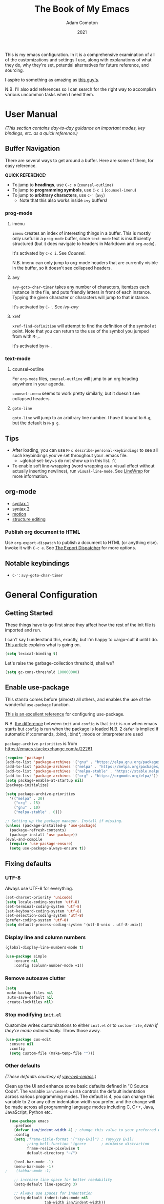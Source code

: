 #+Title: The Book of My Emacs
#+Author: Adam Compton
#+Date: 2021

This is my emacs configuration. In it is a comprehensive examination
of all of the customizations and settings I use, along with
explanations of what they do, why they're set, potential alternatives
for future reference, and sourcing.

I aspire to something as amazing as [[https://blog.sumtypeofway.com/posts/emacs-config.html][this guy's]].

N.B. I'll also add references so I can search for the right way to
accomplish various uncommon tasks when I need them.

* User Manual

/(This section contains day-to-day guidance on important modes, key
bindings, etc. as a quick reference.)/

** Buffer Navigation

There are several ways to get around a buffer. Here are some of them,
for easy reference.

**QUICK REFERENCE:**

- To jump to **headings**, use ~C-c o~ (~counsel-outline~)
- To jump to **programming symbols**, use ~C-c i~ (~counsel-imenu~)
- To jump to **arbitrary characters**, use ~C-'~ (~avy~)
  - Note that this also works inside ~ivy~ buffers!

*** prog-mode

**** imenu

~imenu~ creates an index of interesting things in a buffer. This is
mostly only useful in a ~prog-mode~ buffer, since ~text-mode~ text is
insufficiently structured (but it does navigate to headers in
Markdown and ~org-mode~).

It's activated by ~C-c i~. See [[* Counsel][Counsel]].

N.B. imenu can only jump to org-mode headers that are currently
visible in the buffer, so it doesn't see collapsed headers.

**** avy

~avy-goto-char-timer~ takes any number of characters, itemizes each
instance in the file, and puts friendly letters in front of each
instance. Typying the given character or characters will jump to that
instance.

It's activated by ~C-'~. See [[ivy-avy]]

**** xref

~xref-find-definition~ will attempt to find the definition of the
symbol at point. Note that you can return to the use of the symbol you
jumped from with ~M-,~.

It's activated by ~M-.~




*** text-mode

**** counsel-outline

For ~org-mode~ files, ~counsel-outline~ will jump to an org heading
anywhere in your agenda.

~counsel-imenu~ seems to work pretty similarly, but it doesn't see
collapsed headers.

**** ~goto-line~

~goto-line~ will jump to an arbitrary line number. I have it bound to
~M-g~, but the default is ~M-g g~.


** Tips

- After loading, you can use ~M-x describe-personal-keybindings~ to see all such keybindings you’ve set throughout your .emacs file.
  - ~global-set-key~s do not show up in this list. :'(
- To enable soft line-wrapping (word wrapping as a visual effect without actually inserting newlines), run ~visual-line-mode~. See [[https://www.emacswiki.org/emacs/LineWrap][LineWrap]] for more information.


** org-mode

- [[https://orgmode.org/manual/Markup-for-Rich-Contents.html#Markup-for-Rich-Contents][syntax 1]]
- [[https://orgmode.org/worg/dev/org-syntax.html][syntax 2]]
- [[https://orgmode.org/manual/Motion.html][motion]]
- [[https://orgmode.org/manual/Structure-Editing.html][structure editing]]


*** Publish org document to HTML

Use ~org-export-dispatch~ to publish a document to HTML (or anything
else). Invoke it with ~C-c e~. See [[https://orgmode.org/manual/The-Export-Dispatcher.html#The-Export-Dispatcher][The Export Dispatcher]] for more options.


** Notable keybindings

  - ~C-'~: ~avy-goto-char-timer~


* General Configuration 

** Getting Started

These things have to go first since they affect how the rest of the
init file is imported and run.

I can't say I understand this, exactly, but I'm happy to cargo-cult it
until I do. [[https://nullprogram.com/blog/2016/12/22/][This article]] explains what is going on.

#+BEGIN_SRC emacs-lisp
(setq lexical-binding t)
#+END_SRC

Let's raise the garbage-collection threshold, shall we?

#+BEGIN_SRC emacs-lisp
(setq gc-cons-threshold 100000000)
#+END_SRC


** Enable use-package

This stanza comes before (almost) all others, and enables the use of the wonderful ~use-package~ function.

[[https://www.masteringemacs.org/article/spotlight-use-package-a-declarative-configuration-tool][This is an excellent reference]] for configuring use-package.

N.B. [[https://emacs.stackexchange.com/a/10403][the difference]] between ~init~ and ~config~ is that ~init~ is run when emacs starts but ~config~ is run when the package is loaded
N.B. 2 ~defer~ is implied if automatic if :commands, :bind, :bind*,  :mode or :interpreter are used

~package-archive-priorities~ is from https://emacs.stackexchange.com/a/22261.

#+BEGIN_SRC emacs-lisp
  (require 'package)
  (add-to-list 'package-archives '("gnu" . "https://elpa.gnu.org/packages/"))
  (add-to-list 'package-archives '("melpa" . "https://melpa.org/packages/"))
  (add-to-list 'package-archives '("melpa-stable" . "https://stable.melpa.org/packages/") t)
  (add-to-list 'package-archives '("org" . "https://orgmode.org/elpa/"))
  (setq package-enable-at-startup nil)
  (package-initialize)

  (setq package-archive-priorities
	'(("melpa" . 20)
	  ("org" . 15)
	  ("gnu" . 10)
	  ("melpa-stable" . 0)))

  ;; Setting up the package manager. Install if missing.
  (unless (package-installed-p 'use-package)
    (package-refresh-contents)
    (package-install 'use-package))
  (eval-and-compile
    (require 'use-package-ensure)
    (setq use-package-always-ensure t))
#+END_SRC


** Fixing defaults

*** UTF-8

Always use UTF-8 for everything.

#+BEGIN_SRC emacs-lisp
(set-charset-priority 'unicode)
(setq locale-coding-system 'utf-8)
(set-terminal-coding-system 'utf-8)
(set-keyboard-coding-system 'utf-8)
(set-selection-coding-system 'utf-8)
(prefer-coding-system 'utf-8)
(setq default-process-coding-system '(utf-8-unix . utf-8-unix))
#+END_SRC


*** Display line and column numbers

#+BEGIN_SRC emacs-lisp
(global-display-line-numbers-mode t)

(use-package simple
    :ensure nil
    :config (column-number-mode +1))
#+END_SRC


*** Remove autosave clutter

#+BEGIN_SRC emacs-lisp
(setq
 make-backup-files nil
 auto-save-default nil
 create-lockfiles nil)
#+END_SRC


*** Stop modifying ~init.el~

Customize writes customizations to either ~init.el~ or to ~custom-file~, /even if they're made automatically./ Throw those away.

#+BEGIN_SRC emacs-lisp
  (use-package cus-edit
    :ensure nil
    :config
    (setq custom-file (make-temp-file "")))
#+END_SRC


*** Other defaults

/(These defaults courtesy of [[https://github.com/ianpan870102/yay-evil-emacs][yay-evil-emacs]].)/

Clean up the UI and enhance some basic defaults defined in "C Source
Code". The variable ~ian/indent-width~ controls the default
indentation across various programming modes. The default is 4,
you can change this variable to 2 or any other indentation width you
prefer, and the change will be made across all programming language
modes including C, C++, Java, JavaScript, Python etc.

#+BEGIN_SRC emacs-lisp
  (use-package emacs
    :preface
    (defvar ian/indent-width 4) ; change this value to your preferred width
    :config
    (setq ;frame-title-format '("Yay-Evil") ; Yayyyyy Evil!
          ;ring-bell-function 'ignore       ; minimise distraction
          frame-resize-pixelwise t
          default-directory "~/")

    (tool-bar-mode -1)
    (menu-bar-mode -1)
;    (tabbar-mode -1)

    ;; increase line space for better readability
    (setq-default line-spacing 3)

    ;; Always use spaces for indentation
    (setq-default indent-tabs-mode nil
                  tab-width ian/indent-width))

#+END_SRC


*** Better window splitting

/[[https://github.com/ianpan870102/yay-evil-emacs][(from yay-evil-emacs)]]/

The Emacs default split doesn't seem too intuitive for the majority of users.
#+BEGIN_SRC emacs-lisp
  (use-package "window"
    :ensure nil
    :preface
    (defun ian/split-and-follow-horizontally ()
      "Split window below."
      (interactive)
      (split-window-below)
      (other-window 1))
    (defun ian/split-and-follow-vertically ()
      "Split window right."
      (interactive)
      (split-window-right)
      (other-window 1))
    :config
    (global-set-key (kbd "C-x 2") #'ian/split-and-follow-horizontally)
    (global-set-key (kbd "C-x 3") #'ian/split-and-follow-vertically))
#+END_SRC


*** Don't confirm killing processes

#+BEGIN_SRC emacs-lisp
  (use-package files
    :ensure nil
    :config
    (setq confirm-kill-processes nil))
#+END_SRC


** Prettifying

*** Color theme

Themes in this day and age are not going to be an attack vector.

#+BEGIN_SRC emacs-lisp
(setq custom-safe-themes t)
#+END_SRC

Use a pretty theme.

#+BEGIN_SRC emacs-lisp
(use-package "monokai-pro-theme"
  :config
  (load-theme 'monokai-pro t))
#+END_SRC


*** highlight line

#+BEGIN_SRC emacs-lisp
(use-package hl-line
  :ensure nil
  :custom
  (set-face-attribute 'hl-line nil :background "gray21")
  :hook
  (prog-mode-hook . hl-line-mode)
  (text-mode-hook . hl-line-mode))

;; for some reason these don't work inside :config or :custom?
(global-hl-line-mode 1)
(set-face-background 'hl-line "blue")

#+END_SRC


** Disable the startup and splash screens

N.B. this package is built-in and cannot be downloaded, hence the ~:ensure nil~.

#+BEGIN_SRC emacs-lisp
(use-package "startup"
  :ensure nil
  :custom
  (inhibit-startup-screen t)
  (inhibit-splash-screen t))
#+END_SRC


** More natural scrolling

From https://ogbe.net/emacs/minimal.html and https://github.com/ianpan870102/yay-evil-emacs

#+BEGIN_SRC emacs-lisp
(setq 
    auto-window-vscroll               nil
    scroll-conservatively             10000
    scroll-margin                     0
    scroll-preserve-screen-position   t
    scroll-step                       1
)
#+END_SRC


** Mouse wheel (track-pad) scroll speed

/[[https://github.com/ianpan870102/yay-evil-emacs][(from yay-evil-emacs)]]/

By default, the scrolling is way too fast to be precise and helpful,
let's tune it down a little bit.
#+BEGIN_SRC emacs-lisp
  (use-package mwheel
    :ensure nil
    :config (setq mouse-wheel-scroll-amount '(1 ((shift) . 1))
                  mouse-wheel-progressive-speed nil))
#+END_SRC


** Show trailing whitespace

From https://ogbe.net/emacs/minimal.html

#+BEGIN_SRC emacs-lisp
(use-package whitespace
  :custom
  (show-trailing-whitespace t)
  :config
  (set-face-attribute 'trailing-whitespace nil :background "indian red")
  (add-hook 'minibuffer-setup-hook
          (lambda () (setq-local show-trailing-whitespace nil))))
#+END_SRC


** Show matching parentheses

/[[https://github.com/ianpan870102/yay-evil-emacs][(from yay-evil-emacs)]]/

Reduce the highlight delay to instantly.
#+BEGIN_SRC emacs-lisp
  (use-package paren
    :ensure nil
    :init (setq show-paren-delay 0)
    :config (show-paren-mode +1))
#+END_SRC


** Disable garbage collection while the minibuffer is open

From https://emacs.stackexchange.com/a/60588.

#+BEGIN_SRC emacs-lisp
(defun my-minibuffer-setup-hook ()
  (setq gc-cons-threshold most-positive-fixnum))

(defun my-minibuffer-exit-hook ()
  (setq gc-cons-threshold 800000))

(add-hook 'minibuffer-setup-hook #'my-minibuffer-setup-hook)
(add-hook 'minibuffer-exit-hook #'my-minibuffer-exit-hook)
#+END_SRC


** Watch for external changes

Auto refreshes every 2 seconds. Don't forget to refresh the version
 control status as well.
#+BEGIN_SRC emacs-lisp
  (use-package autorevert
    :ensure nil
    :config
    (global-auto-revert-mode +1)
    (setq auto-revert-interval 2
          auto-revert-check-vc-info t
          global-auto-revert-non-file-buffers t
          auto-revert-verbose nil))
#+END_SRC


** Start a server

#+BEGIN_SRC emacs-lisp
;; starts an emacs server so as to be available to emacsclient
(require 'server)
(or (server-running-p)
    (server-start))
#+END_SRC

** Answer merely "y" instead of "yes"

#+BEGIN_SRC emacs-lisp
;; replaces all "answer yes or no" prompts with "answer y or n"
(fset 'yes-or-no-p 'y-or-n-p)
#+END_SRC


* Environment-specific Configuration

** Mac OS X

*** Configure PATH on macOS
#+BEGIN_SRC emacs-lisp
  (use-package exec-path-from-shell
    :config (when (memq window-system '(mac ns x))
              (exec-path-from-shell-initialize)))
#+END_SRC


* Miscellaneous Useful Packages


** diminish

This [[https://github.com/emacsmirror/diminish][package]] implements hiding or abbreviation of the mode line displays (lighters) of minor-modes.

#+BEGIN_SRC emacs-lisp
(use-package diminish)
#+END_SRC


** bookmarks

#+BEGIN_SRC emacs-lisp
;; bookmarks -- http://www.nongnu.org/bm/
(use-package bm
  :bind
  ("<f2>" . bm-toggle)
  ("<f5>" . bm-next)
  ("<f6>" . bm-previous))
#+END_SRC


** hideshow

;; http://www.emacswiki.org/emacs/HideShow

**TODO**: integrate this with org-mode so e.g. ~hs-show-all~ does ~org-show-all~
Also, org-mode's hiding and showing is way more capable (i.e. just hit
<TAB>)
https://github.com/shanecelis/hideshow-org makes prog-mode hideshow.el
do that instead of ~M-=~ et. al.


#+BEGIN_SRC emacs-lisp
(use-package hideshow
  :ensure nil
  :bind
  ("M-=" . hs-toggle-hiding)
  ("M-+" . hs-show-all)
  ("M-_" . hs-hide-all)
  ("C-M-_" . hs-hide-all))


(defadvice goto-line (after expand-after-goto-line
                            activate compile)
  "hideshow-expand affected block when using goto-line in a collapsed buffer"
  (save-excursion
    (hs-show-block)))

(defun display-code-line-counts (ov)
  (when (eq 'code (overlay-get ov 'hs))
    (overlay-put ov 'display
                 (format "... / %d"
                         (count-lines (overlay-start ov)
                                      (overlay-end ov))))))

(setq hs-set-up-overlay 'display-code-line-counts)
(setq hs-isearch-open t)

(add-hook 'conf-mode-hook 'hs-minor-mode)
(add-hook 'emacs-lisp-mode-hook 'hs-minor-mode)
(add-hook 'indented-text-mode-hook 'hs-minor-mode)
(add-hook 'java-mode-hook 'hs-minor-mode)
(add-hook 'perl-mode-hook 'hs-minor-mode)
(add-hook 'puppet-mode-hook 'hs-minor-mode)
(add-hook 'python-mode-hook 'hs-minor-mode)
(add-hook 'ruby-mode-hook 'hs-minor-mode)
(add-hook 'shell-mode-hook 'hs-minor-mode)

; Ruby HideShow support
(add-to-list 'hs-special-modes-alist
             '(ruby-mode
               "\\(def\\|do\\|{\\)" "\\(end\\|end\\|}\\)" "#"
               (lambda (arg) (ruby-end-of-block)) nil))


#+END_SRC

** smex

This [[https://github.com/nonsequitur/smex][package]] adds most-recently-used support to ~M-x~, including when invoked by ~counsel-M-x~.

#+BEGIN_SRC emacs-lisp
(use-package smex
  :config (smex-initialize))
#+END_SRC


** which-key

This configuration courtesy of https://dev.to/deciduously/how-i-emacs-and-so-can-you-packages-m9p.

#+BEGIN_SRC emacs-lisp
(use-package which-key
  :diminish
  :custom
  (which-key-idle-delay 0.05)
  (which-key-side-window-max-width 0.33)
  (which-key-sort-order 'which-key-key-order-alpha)
  :config
  (which-key-setup-side-window-right-bottom)
  (which-key-mode))
#+END_SRC


** dumb-jump

~dumb-jump~ provides an additional ~xref~ background based around
grepping through files instead of proactively establishing a number of
TAGS tables.

#+BEGIN_SRC emacs-lisp

(use-package dumb-jump
  :config
  (add-hook 'xref-backend-functions #'dumb-jump-xref-activate))

#+END_SRC


* Helper Packages

** prescient

https://github.com/raxod502/prescient.el

#+BEGIN_SRC emacs-lisp
(use-package prescient
  :diminish
  :config
  (prescient-persist-mode +1))

(use-package company-prescient
  :after company
  :diminish
  :custom
  (company-prescient-sort-length-enable nil)
  :hook (company-mode . company-prescient-mode))

(use-package ivy-prescient
  :after ivy
  :diminish
  :hook (ivy-mode . ivy-prescient-mode))
#+END_SRC

** Ivy/Counsel

*** Ivy

 [[https://github.com/abo-abo/swiper][Ivy]] is a narrowing-completion framework. It narrows options in emacs-the-application, whereas company autocompletes buffer contents.

 For a more in-depth explanation, see [[https://www.reddit.com/r/emacs/comments/6jsz61/can_someone_explain_ivy_counsel_andor_swiper_to_me/][this post]].

 This configuration courtesy of
 https://dev.to/deciduously/how-i-emacs-and-so-can-you-packages-m9p.

 Here's another [[https://www.reddit.com/r/emacs/comments/910pga/tip_how_to_use_ivy_and_its_utilities_in_your/][best practices guide]].


 #+BEGIN_SRC emacs-lisp
 (use-package ivy
   :diminish
   :custom
   (enable-recursive-minibuffers t)
   (ivy-count-format "(%d/%d) ")
   (ivy-height 20)
   (ivy-use-selectable-prompt t)
   (ivy-use-virtual-buffers t)
   ;; no regexp by default
   (ivy-initial-inputs-alist nil)
   ;; configure regexp engine.
   (ivy-re-builders-alist
     ;; allow input not in order
     '((t   . ivy--regex-ignore-order)))

   :bind
   (:map ivy-mode-map
   ; https://github.com/abo-abo/avy
   ("C-'" . ivy-avy))
   
   :config
   (ivy-mode))
 #+END_SRC

**** ivy-avy

 [[https://github.com/abo-abo/avy][~avy~ is a GNU Emacs package]] for jumping to visible text using a char-based decision tree. 

 N.B. in order to use ~C-'~ in iTerm2 in Mac OS X, I had to add the following in *Preferences* > *Profiles* > *Default* > *Keys*:

 #+BEGIN_QUOTE
 Send Escape Sequence: [27;5;39~
 #+END_QUOTE

 Note that this does not include the ~^[~ that iTerm2 automatically adds at the beginning.

 N.B. 2 the "39" above is the ASCII code for the character; try others http://www.asciitable.com/




 #+BEGIN_SRC emacs-lisp

   (eval-when-compile
     (require 'use-package))
   (require 'diminish)                ;; if you use :diminish
   (require 'bind-key)                ;; if you use any :bind variant

   (use-package avy
     :bind ("C-'" . avy-goto-char-timer))

   ;; this is necessary to override org-mode, which otherwise defines ~C-'~ as org-cycle-agenda-files.
   (bind-keys*
     ("C-'" . avy-goto-char-timer))

   ;; (use-package ivy-avy
   ;;   :after ivy
   ;;   :bind (:map ivy-minibuffer-map)
   ;;          ("C-'" . ivy-avy))
 #+END_SRC
**** ivy-rich

 A friendlier interface for ivy. [[https://github.com/Yevgnen/ivy-rich][Source]]

 This config provided by https://ogbe.net/emacs/minimal.html

 #+BEGIN_SRC emacs-lisp
 (use-package ivy-rich
   :after counsel
   :custom
   (ivy-virtual-abbreviate 'full)
   (ivy-rich-switch-buffer-align-virtual-buffer t)
   (ivy-rich-path-style 'abbrev)
   (ivy-rich-parse-remote-buffer nil)
   (ivy-rich-parse-remote-file-path nil)
   :config
   (ivy-set-display-transformer 'ivy-switch-buffer
     'ivy-rich-switch-buffer-transformer)
   (ivy-rich-mode))
 #+END_SRC

*** Counsel

 Counsel is a set of replacements for common emacs commands that leverages Ivy.

 This configuration courtesy of https://dev.to/deciduously/how-i-emacs-and-so-can-you-packages-m9p.

 #+BEGIN_SRC emacs-lisp
 (use-package counsel
   :config
   (counsel-mode)
   :diminish
   :bind* ; load when pressed
   (("M-x"     . counsel-M-x)
    ("C-s"     . counsel-grep-or-swiper)  ; was "swiper"
    ("C-x C-f" . counsel-find-file)
    ("C-x C-r" . counsel-recentf)  ; search for recently edited
    ("C-c i"   . counsel-imenu)    ; search for sections in current buffer
    ("C-c o"   . counsel-outline)  ; search for headings in current buffer
    ("C-c g"   . counsel-git)      ; search for files in git repo
    ("C-c j"   . counsel-git-grep) ; search for regexp in git repo
    ("C-c y"   . counsel-yank-pop)
    ("C-x l"   . counsel-locate)
    ("<f1> f"  . counsel-describe-function)
    ("<f1> v"  . counsel-describe-variable)
    ("<f1> l"  . counsel-find-library)
    ("<f2> i"  . counsel-info-lookup-symbol)
    ("<f2> u"  . counsel-unicode-char)
    ("C-c C-r" . ivy-resume)))     ; Resume last Ivy-based completion
 #+END_SRC



** Company

 Company is an autocomplete framework that cares about buffer contents (as opposed to ivy, which cares about emacs-the-application)

 This is partially from https://www.reddit.com/r/emacs/comments/8z4jcs/tip_how_to_integrate_company_as_completion/

#+BEGIN_SRC emacs-lisp
  (use-package company
    :diminish
    ;; Use "shift + tab" to manually trigger a completion if necessary
    :bind (("<backtab>" . company-complete))
    :hook (prog-mode . company-mode)
    :custom
    (company-begin-commands '(self-insert-command))
    (company-idle-delay .1)
    (company-minimum-prefix-length 2)
    (company-selection-wrap-around t)
    (company-show-numbers t)
    (company-tooltip-align-annotations t)
    (company-frontends '(
        company-pseudo-tooltip-frontend  ; show tooltip even for single candidate
	company-echo-metadata-frontend))
    (global-company-mode t))
#+END_SRC



* Mode Configurations

** Shared configuration

*** Indentation improvement

/[[https://github.com/ianpan870102/yay-evil-emacs][(from yay-evil-emacs)]]/


 For Java and C/C++, change the formatting style from GNU (the default)
 to the more standard K&R. Here we also set the indentation width of C,
 C++, Java, JavaScript, and Python to the preferred value defined in
 ~ian/indent-width~. Of course, you can change the value depending on
 the language as well.
 #+BEGIN_SRC emacs-lisp
   ;; C, C++, and Java
   (use-package cc-vars
     :ensure nil
     :config
     (setq-default c-basic-offset ian/indent-width)
     (setq c-default-style '((java-mode . "java")
                             (awk-mode . "awk")
                             (other . "k&r"))))

   ;; JavaScript
   (use-package js
     :ensure nil
     :config (setq js-indent-level ian/indent-width))

   ;; Python (both v2 and v3)
   (use-package python
     :ensure nil
     :config (setq python-indent-offset ian/indent-width))
 #+END_SRC


*** Syntax highlighting

/[[https://github.com/ianpan870102/yay-evil-emacs][(from yay-evil-emacs)]]/

Lightweight syntax highlighting improvement for numbers, operators,
and escape sequences.
#+BEGIN_SRC emacs-lisp
  (use-package highlight-numbers
    :hook (prog-mode . highlight-numbers-mode))

  (use-package highlight-operators
    :hook (prog-mode . highlight-operators-mode))

  (use-package highlight-escape-sequences
    :hook (prog-mode . hes-mode))
#+END_SRC

*** highlight line

#+BEGIN_SRC emacs-lisp

  ;; (global-hl-line-mode 1)
  ;; (set-face-background 'hl-line "blue")

#+END_SRC


*** Navigation

**** Jump to matching parenthesis
#+BEGIN_SRC emacs-lisp
(defun forward-or-backward-sexp (&optional arg)
  "Go to the matching parenthesis character if one is adjacent to point."
  (interactive "^p")
  (cond ((looking-at "\\s(") (forward-sexp arg))
        ((looking-back "\\s)" 1) (backward-sexp arg))
        ;; Now, try to succeed from inside of a bracket
        ((looking-at "\\s)") (forward-char) (backward-sexp arg))
        ((looking-back "\\s(" 1) (backward-char) (forward-sexp arg))))

(global-set-key (kbd "C-\\") 'forward-or-backward-sexp)
#+END_SRC


** python-mode

 First, set up a virtualenv and ~pip install python-language-server[all]~.

 Next, open a Python source code file. If anything does not autocomplete, use ~M-x company-complete~ to manually trigger such.

N.B. The file you're working on needs to be part of a project for ~lsp~ to work. If you blacklisted it, remove ~$HOME/.emacs.d/.lsp-session-v1~ to get another shot.

*** Dependency Packages

 #+BEGIN_SRC emacs-lisp
 (use-package highlight-indentation
   :hook python-mode)
 (use-package flycheck
   :diminish
   :hook python-mode)
 ;(use-package pyvenv
 ;  :hook python-mode)
 (use-package yasnippet
   :diminish yas-minor-mode
   :hook (python-mode . yas-minor-mode))
 #+END_SRC

*** lsp-mode and friends

 #+BEGIN_SRC emacs-lisp
 (use-package lsp-mode
   :hook ((python-mode . lsp)))

 ;; lsp extras
 (use-package lsp-ui
   :after lsp-mode
   :hook (
     (python-mode . lsp-ui-mode))
   :custom
   (lsp-ui-sideline-ignore-duplicate t)
   (lsp-ui-sideline-show-diagnostics t)
   (lsp-ui-sideline-show-hover nil)
   (lsp-ui-sideline-show-code-actions t))
 #+END_SRC


** org-mode

#+BEGIN_SRC emacs-lisp
  (use-package org
    :hook ((org-mode . visual-line-mode)
           (org-mode . org-indent-mode)))

  (use-package org-bullets :hook (org-mode . org-bullets-mode))
#+END_SRC

This is all imported from the old config wholesale

#+BEGIN_SRC emacs-lisp

;;;
;;; Org Mode
;;;

;;;;;;;;;;;;;;; org-mode ;;;;;;;;;;;;;;;
(add-to-list 'auto-mode-alist '("\\.\\(org\\|org_archive\\)$" . org-mode))
(require 'org)

;; disable org-journal keybindings
(define-key org-mode-map "\C-c\C-s" nil)
(define-key org-mode-map "\C-c\C-f" nil)
(define-key org-mode-map "\C-c\C-b" nil)
(define-key org-mode-map "\C-c\C-j" nil)

;(require 'org-protocol)
(setq org-refile-use-outline-path 'file)
(setq org-refile-targets (quote (
                                 (nil :maxlevel . 9)
                                 (org-agenda-files :maxlevel . 6)
                                 (org-agenda-files :tag . "heading")
                                 (org-agenda-files :tag . "project")
                                 (org-agenda-files :todo . "PROJ")
                                 )))
(setq org-completion-use-ido nil)
(setq org-outline-path-complete-in-steps nil)
(setq org-refile-allow-creating-parent-nodes 'confirm)
(setq org-refile-use-cache t)
(run-with-idle-timer 300 t (lambda ()
                             (org-refile-cache-clear)
                             (org-refile-get-targets)))

;; Adding TODO keywords
;; http://orgmode.org/manual/Workflow-states.html#Workflow-states
(setq org-todo-keywords '((sequence "TODO(t)" "LIVE(l)" "WAIT(w)" "|"
                                    "SOMEDAY(s)" "WONT(n)" "DONE(d)" "PROJ(p)")))

;; make org files quite a bit prettier -- http://doc.rix.si/cce/cce-org.html#org635a684
;(require 'org-indent)
;(setq org-startup-indented t)
;(diminish 'org-indent-mode )
(setq org-hide-leading-stars nil)
(setq org-cycle-separator-lines 2)



;;;;;;;;;;;;;;; org-agenda ;;;;;;;;;;;;;;;
(define-key global-map "\C-ca" 'org-agenda)
(define-key global-map (kbd "<f12>")
          (lambda () (interactive) (org-agenda nil "a")))
;(setq org-agenda-files (list "~/org" "~/org/journal"))
(setq org-agenda-file-regexp "\\`[^.].*\\.org\\'\\|\\`[0-9]+\\'")


;;;;;;;;;;;;;;; org-journal ;;;;;;;;;;;;;;;
(use-package org-journal
  :custom
  (org-journal-dir (concat org-directory "/journal"))
  (org-journal-carryover-items nil)
  (org-journal-enable-agenda-integration t)
  (org-journal-time-format "<%Y-%m-%d %a %H:%M> ")
  :bind
  ("C-c j" . org-journal-new-scheduled-entry))


(defun org-journal-find-location ()
  ;; Open today's journal, but specify a non-nil prefix argument in order to
  ;; inhibit inserting the heading; org-capture will insert the heading.
  (org-journal-new-entry t)
  ;; Position point on the journal's top-level heading so that org-capture
  ;; will add the new entry as a child entry.
  (goto-char (point-min)))


;;;;;;;;;;;;;;; org-capture ;;;;;;;;;;;;;;;
;; http://orgmode.org/manual/Setting-up-capture.html#Setting-up-capture
(setq org-default-notes-file (concat org-directory "/activity.org"))
(define-key global-map "\C-cc" 'org-capture)
(define-key org-mode-map "\C-cl" 'org-store-link)
(define-key org-mode-map "\C-ci" 'org-insert-last-stored-link)



;; make the frame contain a single window. by
;; default org-remember splits the window.
;; CRITICAL
(add-hook 'org-capture-mode-hook
          'delete-other-windows)

;; CRITICAL
(defun make-capture-frame ()
  "Create a new frame and run org-capture."
  (interactive)
  (make-frame '((name . "*Capture*")
                 (width . 80)
                 (height . 40)
                 (vertical-scroll-bars . nil)
                 (menu-bar-lines . nil)
                 (tool-bar-lines . nil)))
  (select-frame-by-name "*Capture*")
  (delete-other-frames)
  (org-capture nil)
)

(setq org-capture-templates
      (quote (
("n" "Notes (inbox.org)" entry (file+headline
org-default-notes-file "Activity")
"* %^{Description} %^g %?
Added: %U")

)))

;; ("j" "Journal Entry (daily file)" entry (function org-journal-find-location)
;; "** %T - %^{Activity}")

;; ("a" "Appointment" entry (file+headline
;; org-default-notes-file "Calendar")
;; "* APPT %^{Description} %^g
;; %?
;; Added: %U")

; ("t" "Task Diary" entry (file+datetree
; org-default-notes-file)
; "* TODO %^{Description}  %^g
; %?
; Added: %U")

;; ("j" "Journal entry" entry (function org-journal-find-location)
;; "* %(format-time-string org-journal-time-format)%^{Title}\n%i%?")
;; ;"* %(format-time-string org-journal-time-format)%i%?")



;; Notes
;; in-buffer settings: http://orgmode.org/manual/In_002dbuffer-settings.html
;; cheat sheet: http://orgmode.org/orgcard.txt

;;; https://blog.aaronbieber.com/2016/09/24/an-agenda-for-life-with-org-mode.html

(defun air-org-skip-subtree-if-priority (priority)
  "Skip an agenda subtree if it has a priority of PRIORITY.

PRIORITY may be one of the characters ?A, ?B, or ?C."
  (let ((subtree-end (save-excursion (org-end-of-subtree t)))
        (pri-value (* 1000 (- org-lowest-priority priority)))
        (pri-current (org-get-priority (thing-at-point 'line t))))
    (if (= pri-value pri-current)
        subtree-end
      nil)))

(setq org-agenda-custom-commands
      '(("c" "Simple agenda view"
         ((tags "PRIORITY=\"A\""
                ((org-agenda-skip-function '(org-agenda-skip-entry-if 'todo 'done))
                 (org-agenda-overriding-header "High-priority unfinished tasks:")))
          (agenda "")
          (alltodo ""
                   ((org-agenda-skip-function
                     '(or (air-org-skip-subtree-if-priority ?A)
                          (org-agenda-skip-if nil '(scheduled deadline))))))))))


(defun air-pop-to-org-agenda (&optional split)
  "Visit the org agenda, in the current window or a SPLIT."
  (interactive "P")
  (org-agenda nil "c")
  (when (not split)
    (delete-other-windows)))

(define-key global-map (kbd "M-SPC") 'air-pop-to-org-agenda)

;;;;;;;;;;;;;;; org-babel ;;;;;;;;;;;;;;;

;; http://cachestocaches.com/2018/6/org-literate-programming/

;; Run/highlight code using babel in org-mode
(org-babel-do-load-languages
 'org-babel-load-languages
 '(
   (python . t)
   (shell . t)
   ;; Include other languages here...
   ))
;; Syntax highlight in #+BEGIN_SRC blocks
(setq org-src-fontify-natively t)
;; Don't prompt before running code in org
(setq org-confirm-babel-evaluate nil)
;; Fix an incompatibility between the ob-async and ob-ipython packages
(setq ob-async-no-async-languages-alist '("ipython"))


;;;;;;;;;;;;;;;;;;;;;;;;;;;;;;;;;;;;;;;;;;;;;;;;;;;;;;;;;;;;;;;;;;;;;;;;;;;;;;;;
;; archived
;;;;;;;;;;;;;;;;;;;;;;;;;;;;;;;;;;;;;;;;;;;;;;;;;;;;;;;;;;;;;;;;;;;;;;;;;;;;;;;;

;; #+TITLE: Adam's Org-mode Emacs configuration
;; #+OPTIONS: toc:4 h:4
;; #+STARTUP: showeverything
;; #+PROPERTY: header-args:emacs-lisp    :tangle yes
;;
;; * Configuration
;; ** About this file
;;    :PROPERTIES:
;;    :CUSTOM_ID: babel-init
;;    :END:
;; <<babel-init>>
;;
;;
;; ** Starting up
;;
;; #+begin_src emacs-lisp
;; ;; This sets up the load path so that we can override it
;; (package-initialize)
;; #+END_SRC

; (setq org-capture-templates '(("j" "Journal entry" entry (function org-journal-find-location)
;                                "* %(format-time-string org-journal-time-format)%^{Title}\n%i%?")))
;

; (defun pc/new-buffer-p ()
;     (not (file-exists-p (buffer-file-name))))
;
;   (defun pc/insert-journal-template ()
;     (let ((template-file (expand-file-name "template.org" org-directory)))
;       (when (pc/new-buffer-p)
;         (save-excursion
;           (goto-char (point-min))
;           (insert-file-contents template-file)))))
;
;   (add-hook 'org-journal-after-entry-create-hook #'pc/insert-journal-template)

;(setq org-journal-date-prefix "** ")

;; TODO: set up all journal files to be included in the agenda generation guy

(defun bh/verify-refile-target ()
  "Exclude todo keywords with a done state from refile targets"
  (member (nth 5 (org-heading-components)) (quote "project"))) ;Note - "org-done-keywords"?

(defun bh/verify-refile-target2 ()
  "Exclude todo keywords with a done state from refile targets"
  (member (nth 2 (org-heading-components)) (quote "DONE"))) ;Note - "org-done-keywords"?

;;(setq org-refile-target-verify-function 'bh/verify-refile-target2)


;;(setq helm-org-headings-fontify t)


;; (setq org-capture-templates '(
;;
;;       ("t" "Todo list item"
;;        entry (file+headline org-default-notes-file "Tasks")
;;        "* TODO %?\n %i\n %a"
;;        )
;;
;;       ("p" "Project idea"
;;        entry (file+headline org-default-notes-file "Projects")
;;        "** PROJ %?\n %i\n %a"
;;        )
;;
;;       ("b" "Tidbit: quote, zinger, one-liner or textlet"
;;        entry
;;        (file+headline org-default-notes-file "Tidbits")
;;        "* %^{Name} captured %U\n%^{Tidbit type|quote|zinger|one-liner|textlet}\nPossible Inspiration: %a %i\n%?"
;;        )
;;
;;       ("l" "A link, for reading later." entry
;;        (file+headline "notes.org" "Reading List")
;;        "* %:description\n%u\n\n%c\n\n%i"
;;                 :empty-lines 1)
;;
;;       ("L" "Protocol Link" entry (file+headline ,(concat org-directory "notes.org") "Inbox")
;;        "* %? [[%:link][%:description]] %(progn (setq kk/delete-frame-after-capture 2) \"\")\nCaptured On: %U"
;;        :empty-lines 1)
;;
;;
;;       ))

; ("k" "Journal entry" entry (function org-journal-find-location)
;                                "* %(format-time-string org-journal-time-format)%^{Title}\n%i%?")
;
; ("f" "Journal entry" plain
; (file+datetree+prompt "~/org/journal2.org")
; "%K - %a\n%i\n%?\n")







; (defun org-agenda-show-tasks (&optional arg)
;   (interactive "P")
;   (org-agenda arg "a"))
; (define-key org-mode-map (kbd "<f12>") 'org-agenda-show-tasks)

; ;; Org-mode settings
; (add-to-list 'auto-mode-alist '("\\.org$" . org-mode))
; (global-set-key "\C-ca" 'org-agenda)
; (setq org-cycle-emulate-tab 'white)

;; ;; org2blog support
;; ;; https://github.com/punchagan/org2blog
;; (require 'org2blog-autoloads)
;; (setq org2blog/wp-use-sourcecode-shortcode t)
;; (setq org2blog/wp-blog-alist
;;        '(("ajc"
;;           :url "http://ajcsystems.com/blog/xmlrpc.php"
;;           :username "adamc"
;;           :default-title "Hello World"
;;           :default-categories ("org2blog" "emacs")
;;           :tags-as-categories nil)))
;;
;; (setq org2blog/wp-buffer-template
;; "#+DATE: %s
;; #+OPTIONS: toc:nil num:nil todo:nil pri:nil tags:nil ^:nil TeX:nil
;; #+CATEGORY:
;; #+TAGS:
;; #+PERMALINK:
;; #+TITLE:
;; \n
;; #+HTML: <!--more-->
;; \n")

; ;; http://orgmode.org/worg/org-tutorials/org-custom-agenda-commands.html
;
; (setq org-agenda-custom-commands-222
;       '(("Q" . "Custom queries") ;; gives label to "Q"
;         ;("Qa" "Archive search" search ""
;         ; ((org-agenda-files (file-expand-wildcards "~/org/archive/*.org"))))
;         ;("Qb" "Projects and Archive" search ""
;         ; ((org-agenda-text-search-extra-files (file-expand-wildcards "~/org/archive/*.org"))))
;         ;; searches both projects and archive directories
;         ;("QA" "Archive tags search" org-tags-view ""
;         ; ((org-agenda-files (file-expand-wildcards "~/org/archive/*.org"))))
;         ;; ...other commands here
;         ("P" "Projects" search ""
;          ((org-agenda-text-search-extra-files (file-expand-wildcards "~/org/projects/*.org"))))
;         )
;       )
;
                                        ;

; ;; Use '-' as the bullet list exclusively.
; (setq org-list-demote-modify-bullet '(("+" . "-")
;                                       ("*" . "-")
;                                       ("1." . "-")
;                                       ("1)" . "-")
;                                       ("A)" . "-")
;                                       ("B)" . "-")
;                                       ("a)" . "-")
;                                       ("b)" . "-")
;                                       ("A." . "-")
;                                       ("B." . "-")
;                                       ("a." . "-")
;                                       ("b." . "-")))



; (setq daypage-path "~/org/daypages/")
;
; (defun tom-show-agenda ()
;   (interactive)
;   (delete-other-windows)
;   (org-agenda-list)
;   (calendar)
;   (other-window 1)
;   (split-window-vertically)
;   (other-window 1)
;   (todays-daypage))
;
;
; (require 'org-daypage)
;


;;;; this put entries into a single file
; ("j" "Journal" entry (file+datetree org-journal-file)
;  "* %?\n\n  %i\n  Time: %U\n  From: %a"
;  :empty-lines 1)
;(defvar org-journal-file (concat org-directory "/journal.org")
;    "Path to OrgMode journal file.")


;; (defun org-journal-find-location ()
;;   ;; Open today's journal, but specify a non-nil prefix argument in order to
;;   ;; inhibit inserting the heading; org-capture will insert the heading.
;;   (org-journal-new-entry t)
;;   ;; Position point on the journal's top-level heading so that org-capture
;;   ;; will add the new entry as a child entry.
;;   (goto-char (point-min)))
;;
;; (defun get-journal-file-today ()
;;   "Return filename for today's journal entry."
;;   (let ((daily-name (format-time-string "%Y%m%d")))
;;     (expand-file-name (concat org-directory "/journal/" daily-name))))
;;
;; (defun journal-file-today ()
;;   "Create and load a journal file based on today's date."
;;   (interactive)
;;   (find-file (get-journal-file-today)))
;;
;; (global-set-key (kbd "C-c f j") 'journal-file-today)
;;
;; (add-to-list 'load-path (expand-file-name "~/git/org-mode/lisp"))


(defun org-search ()
  (interactive)
  (org-refile '(4)))
(define-key global-map "\C-c\C-g" 'org-search)
;;

; disable SLOW SLOW flyspell
(flyspell-mode -1)



#+END_SRC



** Markdown

#+BEGIN_SRC emacs-lisp
  (use-package markdown-mode :hook (markdown-mode . visual-line-mode))

;; from https://github.com/rmm5t/dotfiles/blob/master/emacs.d/rmm5t/markdown-mode.el
(add-to-list 'auto-mode-alist '("\\.markdown$" . gfm-mode))
(add-to-list 'auto-mode-alist '("\\.md$" . gfm-mode))
(add-to-list 'auto-mode-alist '("\\.text$" . gfm-mode))

(eval-after-load 'markdown-mode
  '(progn
     (define-key markdown-mode-map (kbd "C-c C-v") 'markdown-preview)
     ))

(autoload 'markdown-mode "markdown-mode" nil t)
(autoload 'gfm-mode "gfm-mode" nil t)
(add-to-list 'auto-mode-alist '("\\.md$" . markdown-mode))
(add-to-list 'auto-mode-alist '("README\\.md$" . gfm-mode))
(setq markdown-command "multimarkdown")
#+END_SRC

** js-mode
#+BEGIN_SRC emacs-lisp



(add-to-list 'auto-mode-alist '("\\.jsx\\'" . js-mode))
(defun my-js-mode-hook ()
  "Customizations"
  (setq js-indent-level 2)
  (setq indent-tabs-mode nil))
(add-hook 'js-mode-hook 'my-js-mode-hook)

#+END_SRC

** JSON

#+BEGIN_SRC emacs-lisp
  (use-package json-mode)
#+END_SRC

** rst-mode

#+BEGIN_SRC emacs-lisp
     ;; (use-package rst
     ;;   :mode (("\\.txt$" . rst-mode)
     ;;          ("\\.rst$" . rst-mode)
     ;;          ("\\.rest$" . rst-mode)))
#+END_SRC


* References/Graveyard

** How to use use-package to configure a mode all in one place


  ;; (use-package go-mode
  ;;   :ensure t
  ;;   :config
  ;;   (progn
  ;;     (defun my-go-mode-hook ()
  ;;       (linum-mode t)
  ;;       (setq tab-width 4)
  ;;       (add-hook 'before-save-hook 'gofmt-before-save))
  ;;     (add-hook 'go-mode-hook 'my-go-mode-hook)))

Note that this works even for built-in packages!
** Python IDE

# #+BEGIN_SRC emacs-lisp-nope
#   (use-package "elpy")
#   (use-package "flycheck")
#   (use-package "py-autopep8")
#   (use-package "blacken")

#   ;; Enable elpy
#   (elpy-enable)

#   ;; Enable Flycheck
#   (when (require 'flycheck nil t)
#     (setq elpy-modules (delq 'elpy-module-flymake elpy-modules))
#     (add-hook 'elpy-mode-hook 'flycheck-mode))

#   ;; ;; Enable autopep8
#   ;; (require 'py-autopep8)
#   ;; (add-hook 'elpy-mode-hook 'py-autopep8-enable-on-save)

#   ;; (with-eval-after-load 'python
#   ;;   (defun python-shell-completion-native-try ()
#   ;;     "Return non-nil if can trigger native completion."
#   ;;     (let ((python-shell-completion-native-enable t)
#   ;;           (python-shell-completion-native-output-timeout
#   ;;            python-shell-completion-native-try-output-timeout))
#   ;;       (python-shell-completion-native-get-completions
#   ;;        (get-buffer-process (current-buffer))
#   ;;        nil "_"))))

#   ;(setq python-shell-interpreter "ipython"
#   ;      python-shell-interpreter-args "-i --simple-prompt")

# #+END_SRC

** Sort company python to deprioritize internal methods

This seems not to be necessary at the moment and I'm not sure why.

#+BEGIN_SRC
  ;; (defun python--private-lessp (x y)
  ;;   (cond
  ;;    ((and (string-prefix-p "_" x)
  ;;          (not (string-prefix-p "_" y))) nil)
  ;;    ((and (string-prefix-p "_" y)
  ;;          (not (string-prefix-p "_" x))) t)
  ;;    (t (string-lessp x y))))

  ;; (defun company-transform-python (candidates)
  ;;   "De-prioritize internal/private Python variables (e.g. 
  ;;   'var._blah') in completion list ordering.

  ;;   See `company-transformers'."
  ;;   (seq-sort-by 'company-strip-prefix 'python--private-lessp
  ;;                candidates))

  ;(add-hook 'python-mode-hook 'company-transform-python)
  ;(add-hook 'inferior-python-mode-hook 'company-transform-python)
#+END_SRC

** neotree

#+BEGIN_SRC
(use-package neotree
  :init (require 'neotree)
  :bind (("<f8>" . neotree-project-dir))
  :custom
  (neo-theme (if (display-graphic-p) 'icons 'arrow))
  (neo-smart-open t)
  :config
  (use-package find-file-in-project))

(defun neotree-project-dir ()
  "Open NeoTree using the git root."
  (interactive)
  (let ((project-dir (ffip-project-root))
    (file-name (buffer-file-name)))
    (if project-dir
    (progn
      (neotree-dir project-dir)
      (neotree-find file-name))
      (message "Could not find git project root."))))
#+END_SRC


** Literate emacs config examples

How to set it up: http://cachestocaches.com/2018/6/org-literate-programming/

- https://www.reddit.com/r/emacs/comments/diylpz/configuration_file_organisation_literate_orgmode/
- https://www.colinmclear.net/posts/emacs-configuration/
- https://github.com/mclear-tools/dotemacs
- https://so.nwalsh.com/2020/02/29/dot-emacs
- http://bnbeckwith.com/bnb-emacs/
- https://gitlab.com/protesilaos/dotfiles/blob/master/emacs/.emacs.d/emacs-init.org
- https://jamiecollinson.com/blog/my-emacs-config/
- https://blog.sumtypeofway.com/posts/emacs-config.html
- https://github.com/patrickt/emacs/blob/master/init.el
- https://raw.githubusercontent.com/aiguofer/dotfiles/master/user/.emacs.d/init.el
- https://so.nwalsh.com/2020/02/29/dot-emacs
- https://github.com/waymondo/hemacs/blob/master/init.el
- https://github.com/andschwa/.emacs.d/blob/main/init.el
- https://github.com/a13/emacs.d
- 


* Things to try
** ogbe.net

https://ogbe.net/emacs/minimal.html

- try out the line numbers stuff
-
** learn more about dabbrevs

https://www.emacswiki.org/emacs/DynamicAbbreviations


* Projects/Ideas

** Implement xref backend for org-mode headers so ~M-.~ just works :tm:

The idea is that ~xref-find-definitions~ (which is bound to ~M-.~)
could be used to visit links in org files or to jump to other org
headers. That way we get to use ~M-,~ (~xref-pop-marker-stack~) to
jump back to where we started from.

The xref system supports definining additional backends to search
through. Some examples of such are [[https://github.com/jacktasia/dumb-jump][dumb-jump]], [[https://github.com/dedi/gxref][gxref]], and [[https://github.com/NicolasPetton/xref-js2][xref-js2]].

The trick is to implement a hook that xref can call. I couldn't figure
out what the structure of the results of that hook needed to be. The
xref code itself says a compatible library needs to implement [[https://github.com/emacs-mirror/emacs/blob/0f561ee55348ff451600cc6027db5940ee14606f/lisp/progmodes/xref.el#L38][four
generic functions]], so that's probably the right place to start.

This is some example code I was playing with. ~thingie~ works as a
viable replacement for ~org-open-at-point~ but I wanted to a) support
jumping to headers as well and b) not rebind ~M-.~ if I could avoid
it.

It seems like forking ~dumb-jump~ is probably a good way to start here.

N.B. There's also the [[http://ergoemacs.org/emacs/emacs_jump_to_previous_position.html]["mark ring"]]; I'm not quite sure how those fit in
together.

N.B. 2 There's also an [[https://code.orgmode.org/bzg/org-mode/raw/master/lisp/org-ctags.el][~org-ctags~]] module which builds a TAGS file out
of org headings, so that the built-in tags functions can find
them. Seems a little clunky and it'd be nice to combine org-ctags with
dumb-jump to get at org headings via grep dynamically.

#+BEGIN_SRC emacs-lisp-scratch
(require 'dumb-jump)
(add-hook 'xref-backend-functions #'dumb-jump-xref-activate)


(defun thingie (&optional m)
    "goto link and push to marker stack"
    (interactive)
    (xref-push-marker-stack m)
    (org-open-at-point m))
#+END_SRC

** Debug elisp code

Some notes and references about debugging elisp. 

- https://www.emacswiki.org/emacs/DebuggingWithEmacs
- [[https://stackoverflow.com/a/7135920/459089][using debug and edebug]]
- http://endlessparentheses.com/debugging-emacs-lisp-part-1-earn-your-independence.html




** Make xref jump to the untangled file
https://www.reddit.com/r/emacs/comments/7qsmp1/configuration_file_in_org_mode_jumping_to/

** Zettlekasten in emacs

- https://github.com/org-roam/org-roam
  - [[https://orgmode.org/manual/Radio-Targets.html][radio targets]] "automatically turn any occurrences of certain
    target names in normal text into a link".
- https://karl-voit.at/2020/06/14/Zettelkasten-concerns/
- https://karl-voit.at/2020/07/22/org-super-links/
- https://karl-voit.at/2019/11/16/UOMF-Linking-Headings/
